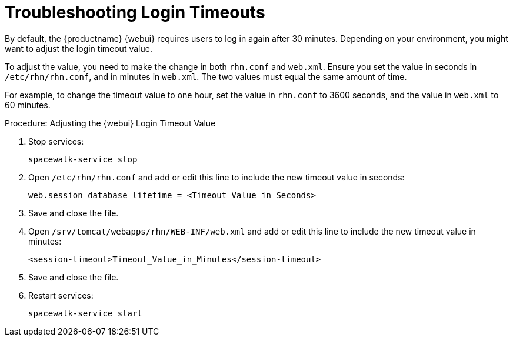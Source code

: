 [[troubleshooting-login-timeout]]
= Troubleshooting Login Timeouts

////
PUT THIS COMMENT AT THE TOP OF TROUBLESHOOTING SECTIONS

Troubleshooting format:

One sentence each:
Cause: What created the problem?
Consequence: What does the user see when this happens?
Fix: What can the user do to fix this problem?
Result: What happens after the user has completed the fix?

If more detailed instructions are required, put them in a "Resolving" procedure:
.Procedure: Resolving Widget Wobbles
. First step
. Another step
. Last step
////

By default, the {productname} {webui} requires users to log in again after 30{nbsp}minutes.
Depending on your environment, you might want to adjust the login timeout value.

To adjust the value, you need to make the change in both [path]``rhn.conf`` and [path]``web.xml``.
Ensure you set the value in seconds in [path]``/etc/rhn/rhn.conf``, and in minutes in [path]``web.xml``.
The two values must equal the same amount of time.

For example, to change the timeout value to one hour, set the value in [path]``rhn.conf`` to 3600 seconds, and the value in [path]``web.xml`` to 60 minutes.



.Procedure: Adjusting the {webui} Login Timeout Value
. Stop services:
+
----
spacewalk-service stop
----
. Open [path]``/etc/rhn/rhn.conf`` and add or edit this line to include the new timeout value in seconds:
+
----
web.session_database_lifetime = <Timeout_Value_in_Seconds>
----
. Save and close the file.
. Open [path]``/srv/tomcat/webapps/rhn/WEB-INF/web.xml`` and add or edit this line to include the new timeout value in minutes:
+
----
<session-timeout>Timeout_Value_in_Minutes</session-timeout>
----
. Save and close the file.
. Restart services:
+
----
spacewalk-service start
----

